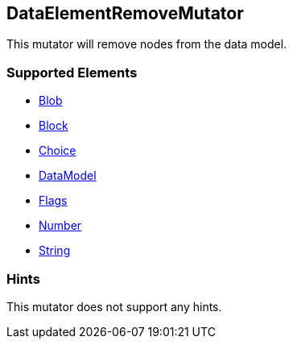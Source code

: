 <<<
[[Mutators_DataElementRemoveMutator]]
== DataElementRemoveMutator

This mutator will remove nodes from the data model.

=== Supported Elements

 * xref:Blob[Blob]
 * xref:Block[Block]
 * xref:Choice[Choice]
 * xref:DataModel[DataModel]
 * xref:Flags[Flags]
 * xref:Number[Number]
 * xref:String[String]

=== Hints

This mutator does not support any hints.
